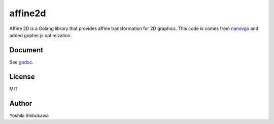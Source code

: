 affine2d
=========

Affine 2D is a Golang library that provides affine transformation for 2D graphics.
This code is comes from `nanovgo <https://github.com/shibukawa/nanovgo>`_ and added gopher.js optimization.

Document
---------

See `godoc <https://godoc/github.com/shibukawa/affine2d>`_.

License
--------

MIT

Author
--------

Yoshiki Shibukawa
